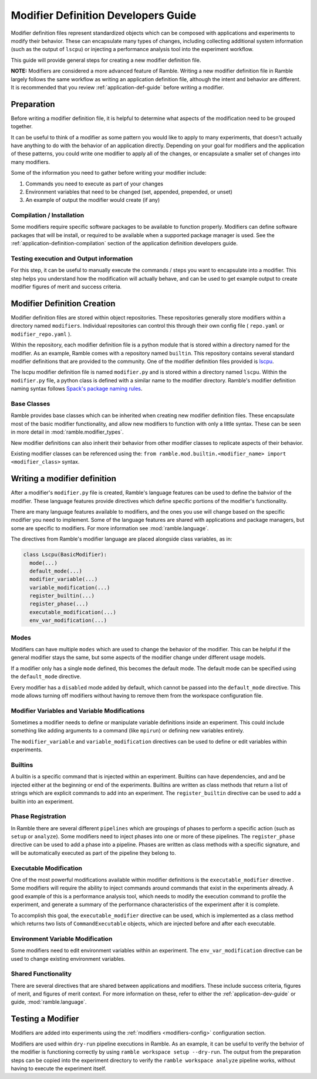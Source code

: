 .. Copyright 2022-2024 The Ramble Authors

   Licensed under the Apache License, Version 2.0 <LICENSE-APACHE or
   https://www.apache.org/licenses/LICENSE-2.0> or the MIT license
   <LICENSE-MIT or https://opensource.org/licenses/MIT>, at your
   option. This file may not be copied, modified, or distributed
   except according to those terms.

.. _modifier-dev-guide:

====================================
Modifier Definition Developers Guide
====================================

Modifier definition files represent standardized objects which can be composed
with applications and experiments to modify their behavior. These can
encapsulate many types of changes, including collecting additional system
information (such as the output of ``lscpu``) or injecting a performance
analysis tool into the experiment workflow.

This guide will provide general steps for creating a new modifier definition file.

**NOTE:** Modifiers are considered a more advanced feature of Ramble. Writing a
new modifier definition file in Ramble largely follows the same workflow as
writing an application definition file, although the intent and behavior are
different. It is recommended that you review :ref:`application-def-guide`
before writing a modifier.

-----------
Preparation
-----------

Before writing a modifier definition file, it is helpful to determine what
aspects of the modification need to be grouped together.

It can be useful to think of a modifier as some pattern you would like to apply
to many experiments, that doesn't actually have anything to do with the
behavior of an application directly. Depending on your goal for modifiers and
the application of these patterns, you could write one modifier to apply all of
the changes, or encapsulate a smaller set of changes into many modifiers.

Some of the information you need to gather before writing your modifier include:

#. Commands you need to execute as part of your changes
#. Environment variables that need to be changed (set, appended, prepended, or unset)
#. An example of output the modifier would create (if any)

^^^^^^^^^^^^^^^^^^^^^^^^^^
Compilation / Installation
^^^^^^^^^^^^^^^^^^^^^^^^^^

Some modifiers require specific software packages to be available to function
properly. Modifiers can define software packages that will be install, or
required to be available when a supported package manager is used. See the
:ref:`application-definition-compilation` section of the application definition
developers guide.

^^^^^^^^^^^^^^^^^^^^^^^^^^^^^^^^^^^^^^^^
Testing execution and Output information
^^^^^^^^^^^^^^^^^^^^^^^^^^^^^^^^^^^^^^^^

For this step, it can be useful to manually execute the commands / steps you
want to encapsulate into a modifier. This step helps you understand how the
modification will actually behave, and can be used to get example output to
create modifier figures of merit and success criteria.

----------------------------
Modifier Definition Creation
----------------------------

Modifier definition files are stored within object repositories. These
repositories generally store modifiers within a directory named ``modifiers``.
Individual repositories can control this through their own config file (
``repo.yaml`` or ``modifier_repo.yaml`` ).

Within the repository, each modifier definition file is a python module that is
stored within a directory named for the modifier. As an example, Ramble comes
with a repository named ``builtin``. This repository contains several standard
modifier definitions that are provided to the community. One of the modifier
definition files provided is
`lscpu <https://github.com/GoogleCloudPlatform/ramble/blob/develop/var/ramble/repos/builtin/modifiers/lscpu/modifier.py>`_.

The lscpu modifier definition file is named ``modifier.py`` and is stored
within a directory named ``lscpu``. Within the ``modifier.py`` file, a python
class is defined with a similar name to the modifier directory. Ramble's
modifier definition naming syntax follows
`Spack's package naming rules <https://spack.readthedocs.io/en/latest/packaging_guide.html#naming-directory-structure>`_.

^^^^^^^^^^^^
Base Classes
^^^^^^^^^^^^

Ramble provides base classes which can be inherited when creating new modifier
definition files. These encapsulate most of the basic modifier functionality,
and allow new modifiers to function with only a little syntax. These can be
seen in more detail in :mod:`ramble.modifier_types`.

New modifier definitions can also inherit their behavior from other
modifier classes to replicate aspects of their behavior.

Existing modifier classes can be referenced using the:
``from ramble.mod.builtin.<modifier_name> import <modifier_class>`` syntax.

-----------------------------
Writing a modifier definition
-----------------------------

After a modifier's ``modifier.py`` file is created, Ramble's language features
can be used to define the bahvior of the modifier. These language features
provide directives which define specific portions of the modifier's
functionality. 

There are many language features available to modifiers, and the ones you use
will change based on the specific modifier you need to implement. Some of the
language features are shared with applications and package managers, but some
are specific to modifiers. For more information see :mod:`ramble.language`.

The directives from Ramble's modifier language are placed alongside class
variables, as in:

.. code-block:: python

  class Lscpu(BasicModifier):
    mode(...)
    default_mode(...)
    modifier_variable(...)
    variable_modification(...)
    register_builtin(...)
    register_phase(...)
    executable_modification(...)
    env_var_modification(...)

^^^^^
Modes
^^^^^

Modifiers can have multiple ``modes`` which are used to change the behavior of
the modifier. This can be helpful if the general modifier stays the same, but
some aspects of the modifier change under different usage models.

If a modifier only has a single ``mode`` defined, this becomes the default
mode. The default mode can be specified using the ``default_mode`` directive.

Every modifier has a ``disabled`` mode added by default, which cannot be passed
into the ``default_mode`` directive. This mode allows turning off modifiers
without having to remove them from the workspace configuration file.

^^^^^^^^^^^^^^^^^^^^^^^^^^^^^^^^^^^^^^^^^^^^^
Modifier Variables and Variable Modifications
^^^^^^^^^^^^^^^^^^^^^^^^^^^^^^^^^^^^^^^^^^^^^

Sometimes a modifier needs to define or manipulate variable definitions inside an
experiment. This could include something like adding arguments to a command
(like ``mpirun``) or defining new variables entirely.

The ``modifier_variable`` and ``variable_modification`` directives can be used
to define or edit variables within experiments.

^^^^^^^^
Builtins
^^^^^^^^

A builtin is a specific command that is injected within an experiment. Builtins
can have dependencies, and and be injected either at the beginning or end of
the experiments. Builtins are written as class methods that return a list of
strings which are explicit commands to add into an experiment. The
``register_builtin`` directive can be used to add a builtin into an experiment.

^^^^^^^^^^^^^^^^^^
Phase Registration
^^^^^^^^^^^^^^^^^^

In Ramble there are several different ``pipelines`` which are groupings of
phases to perform a specific action (such as ``setup`` or ``analyze``). Some
modifiers need to inject phases into one or more of these pipelines. The
``register_phase`` directive can be used to add a phase into a pipeline. Phases
are written as class methods with a specific signature, and will be
automatically executed as part of the pipeline they belong to.

^^^^^^^^^^^^^^^^^^^^^^^
Executable Modification
^^^^^^^^^^^^^^^^^^^^^^^

One of the most powerful modifications available within modifier definitions is
the ``executable_modifier`` directive . Some modifiers will require the
ability to inject commands around commands that exist in the experiments
already. A good example of this is a performance analysis tool, which needs to
modify the execution command to profile the experiment, and generate a summary
of the performance characteristics of the experiment after it is complete.

To accomplish this goal, the ``executable_modifier`` directive can be used,
which is implemented as a class method which returns two lists of
``CommandExecutable`` objects, which are injected before and after each
executable.

^^^^^^^^^^^^^^^^^^^^^^^^^^^^^^^^^
Environment Variable Modification
^^^^^^^^^^^^^^^^^^^^^^^^^^^^^^^^^

Some modifiers need to edit environment variables within an experiment. The
``env_var_modification`` directive can be used to change existing environment
variables.

^^^^^^^^^^^^^^^^^^^^
Shared Functionality
^^^^^^^^^^^^^^^^^^^^

There are several directives that are shared between applications and modifiers.
These include success criteria, figures of merit, and figures of merit context.
For more information on these, refer to either the :ref:`application-dev-guide` or 
guide, :mod:`ramble.language`.

------------------
Testing a Modifier
------------------

Modifiers are added into experiments using the :ref:`modifiers
<modifiers-config>` configuration section.

Modifiers are used within ``dry-run`` pipeline executions in Ramble. As an
example, it can be useful to verify the behvior of the modifier is functioning
correctly by using ``ramble workspace setup --dry-run``. The output from the
preparation steps can be copied into the experiment directory to verify the
``ramble workspace analyze`` pipeline works, without having to execute the
experiment itself.
